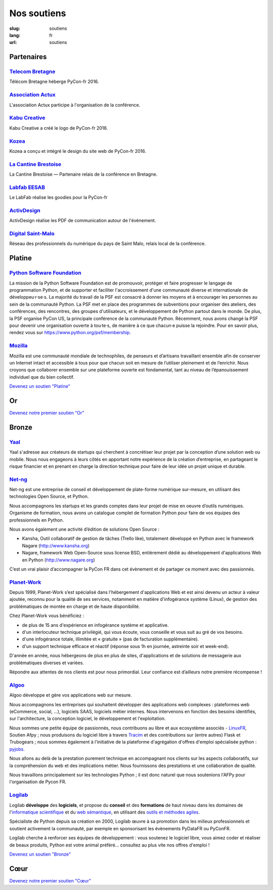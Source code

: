 Nos soutiens
############

:slug: soutiens
:lang: fr
:url: soutiens

Partenaires
===========

`Telecom Bretagne <http://www.telecom-bretagne.eu/>`_
-----------------------------------------------------

.. image:: ../images/telecom-bretagne.gif
   :height: 100px
   :width: 100px
   :alt: logo de telecom bretagne
   :target: http://www.telecom-bretagne.eu/

Télécom Bretagne héberge PyCon-fr 2016.


`Association Actux <http://actux.eu.org/>`_
-------------------------------------------

.. image:: ../images/logo-actux.jpg
   :height: 100px
   :width: 100px
   :alt: Logo de l'association Actux
   :target: http://actux.eu.org/

L'association Actux participe à l'organisation de la conférence.


`Kabu Creative <http://kabucreative.com/>`_
-------------------------------------------

.. image:: ../images/kabu-creative.png
   :height: 100px
   :width: 100px
   :alt: logo de Kabu Creative
   :target: http://kabucreative.com/

Kabu Creative a créé le logo de PyCon-fr 2016.

`Kozea <https://www.kozea.fr/>`_
--------------------------------

.. image:: ../images/kozea-logo.svg
   :height: 100px
   :width: 100px
   :alt: logo de Kozea
   :target: https://www.kozea.fr/

Kozea a conçu et intégré le design du site web de PyCon-fr 2016.

`La Cantine Brestoise <http://www.lacantine-brest.net/>`_
---------------------------------------------------------

.. image:: ../images/logo-cantine-brest.png
   :height: 100px
   :width: 100px
   :alt: logo de La Cantine Brestoise
   :target: http://www.lacantine-brest.net/

La Cantine Brestoise — Partenaire relais de la conférence en Bretagne.

`Labfab EESAB <http://www.eesab.fr/rennes/labfab>`_
---------------------------------------------------

.. image:: ../images/logo_LabfabEESAB.png
   :height: 100px
   :width: 100px
   :alt: logo du LabFab EESAB
   :target: http://www.eesab.fr/rennes/labfab

Le LabFab réalise les goodies pour la PyCon-fr

`ActivDesign <http://www.activdesign.eu/>`_
-------------------------------------------

.. image:: ../images/logo-ActivDesign.png
   :height: 100px
   :width: 100px
   :alt: logo d'ActivDesign
   :target: http://www.activdesign.eu/

ActivDesign réalise les PDF de communication autour de l'événement.

`Digital Saint-Malo <http://digital-saint-malo.com/>`_
------------------------------------------------------

.. image:: ../images/DSM_carre.png
   :height: 100px
   :width: 100px
   :alt: logo de Digital Saint-Malo
   :target: http://digital-saint-malo.com/

Réseau des professionnels du numérique du pays de Saint Malo, relais local de la conférence.


Platine
=======

`Python Software Foundation <https://www.python.org/psf/>`_
-----------------------------------------------------------

.. image:: ../images/psf-logo-narrow-256x84-alpha.png
   :height: 84px
   :width: 256px
   :alt: Python Software Foundation
   :target: https://www.python.org/psf/

La mission de la Python Software Foundation est de promouvoir, protéger et faire progresser le langage de programmation Python, et de supporter et faciliter l'accroissement d'une communauté diverse et internationale de développeu·r·se·s. La majorité du travail de la PSF est consacré à donner les moyens et à encourager les personnes au sein de la communauté Python. La PSF met en place des programmes de subventions pour organiser des ateliers, des conférences, des rencontres, des groupes d'utilisateurs, et le développement de Python partout dans le monde. De plus, la PSF organise PyCon US, la principale conférence de la communauté Python. Récemment, nous avons changé la PSF pour devenir une organisation ouverte à tou·te·s, de manière à ce que chacun·e puisse la rejoindre. Pour en savoir plus, rendez vous sur https://www.python.org/psf/membership.


`Mozilla <https://www.mozilla.org/fr/mission/>`_
------------------------------------------------

.. image:: ../images/mozilla.png
   :height: 84px
   :width: 256px
   :alt: Mozilla
   :target: https://www.mozilla.org/


Mozilla est une communauté mondiale de technophiles, de penseurs et
d’artisans travaillant ensemble afin de conserver un Internet intact
et accessible à tous pour que chacun soit en mesure de l’utiliser
pleinement et de l’enrichir. Nous croyons que collaborer ensemble sur
une plateforme ouverte est fondamental, tant au niveau de
l’épanouissement individuel que du bien collectif.


`Devenez un soutien "Platine" </pages/nous-soutenir.html>`_


Or
==

`Devenez notre premier soutien "Or" </pages/nous-soutenir.html>`_

Bronze
======

`Yaal <https://www.yaal.fr/>`_
--------------------------------

.. image:: ../images/yaal.png
   :height: 100px
   :width: 100px
   :alt: logo de Yaal
   :target: https://www.yaal.fr/

Yaal s'adresse aux créateurs de startups qui cherchent à concrétiser leur projet par la conception d’une solution web ou mobile. Nous nous engageons à leurs côtés en apportant notre expérience de la création d’entreprise, en partageant le risque financier et en prenant en charge la direction technique pour faire de leur idée un projet unique et durable.

`Net-ng <http://www.net-ng.com/>`_
----------------------------------

.. image:: ../images/netng.svg
   :height: 100px
   :width: 100px
   :alt: logo de Net ng
   :target: http://www.net-ng.com/

Net-ng est une entreprise de conseil et développement de plate-forme numérique sur-mesure, en utilisant des technologies Open Source, et Python.

Nous accompagnons les startups et les grands comptes dans leur projet de mise en oeuvre d’outils numériques.
Organisme de formation, nous avons un catalogue complet de formation Python pour faire de vos équipes des professionnels en Python.

Nous avons également une activité d’édition de solutions Open Source :

- Kansha, Outil collaboratif de gestion de tâches (Trello like), totalement développé en Python avec le framework Nagare (http://www.kansha.org)

- Nagare, framework Web Open-Source sous license BSD, entièrement dédié au développement d'applications Web en Python (http://www.nagare.org)

C’est un vrai plaisir d’accompagner la PyCon FR dans cet évènement et de partager ce moment avec des passionnés.

`Planet-Work <https://www.planet-work.com/>`_
---------------------------------------------

.. image:: ../images/planet-work.svg
   :height: 100px
   :width: 300px
   :alt: logo de planet work
   :target: https://www.planet-work.com/

Depuis 1999, Planet-Work s’est spécialisé dans l'hébergement d'applications Web et est ainsi devenu un acteur à valeur ajoutée, reconnu pour la qualité de ses services, notamment en matière d'infogérance système (Linux), de gestion des problématiques de montée en charge et de haute disponibilité.

Chez Planet-Work vous bénéficiez :

- de plus de 15 ans d'expérience en infogérance système et applicative.
- d'un interlocuteur technique privilégié, qui vous écoute, vous conseille et vous suit au gré de vos besoins.
- d'une infogérance totale, illimitée et « gratuite » (pas de facturation supplémentaire).
- d'un support technique efficace et réactif (réponse sous 1h en journée, astreinte soir et week-end).

D'année en année, nous hébergeons de plus en plus de sites, d'applications et de solutions de messagerie aux problématiques diverses et variées.

Répondre aux attentes de nos clients est pour nous primordial. Leur confiance est d’ailleurs notre première récompense ! 

`Algoo <http://algoo.fr/>`_
---------------------------

.. image:: ../images/algoo.png
   :height: 100px
   :width: 200px
   :alt: logo d'algoo
   :target: http://algoo.fr/

Algoo développe et gère vos applications web sur mesure.

Nous accompagnons les entreprises qui souhaitent développer des applications web complexes : plateformes web (eCommerce, social, ...), logiciels SAAS, logiciels métier internes. Nous intervenons en fonction des besoins identifiés, sur l'architecture, la conception logiciel, le développement et l'exploitation.

Nous sommes une petite équipe de passionnés, nous contribuons au libre et aux ecosystème associés - `LinuxFR <http://linuxfr.org/users/lebouquetin>`_, Soutien Afpy ; nous produisons du logiciel libre à travers `Tracim <http://tracim.fr>`_ et des contributions sur (entre autres) Flask et Trubogears ; nous sommes également à l'initiative de la plateforme d'agrégation d'offres d'emploi spécialisée python : `pyjobs <http://pyjobs.fr>`_.

Nous allons au delà de la prestation purement technique en accompagnant nos clients sur les aspects collaboratifs, sur la compréhension du web et des implications métier. Nous fournissons des prestations et une collaboration de qualité.

Nous travaillons principalement sur les technologies Python ; il est donc naturel que nous soutenions l'AFPy pour l'organisation de Pycon FR.

`Logilab <https://www.logilab.fr/>`_
------------------------------------

.. image:: ../images/logilab.svg
   :height: 100px
   :width: 200px
   :alt: logo de logilab
   :target: https://www.logilab.fr/

Logilab **développe** des **logiciels**, et propose du **conseil** et des **formations** de haut niveau dans les domaines de l'`informatique scientifique <https://www.logilab.fr/informatique-scientifique>`_ et du `web sémantique <https://www.logilab.fr/web-semantique>`_, en utilisant des `outils et méthodes agiles <https://www.logilab.fr/outils-methodes-agiles>`_.

Spécialiste de Python depuis sa création en 2000, Logilab œuvre à sa promotion dans les milieux professionnels et soutient activement la communauté, par exemple en sponsorisant les évènements PyDataFR ou PyConFR.

Logilab cherche à renforcer ses équipes de développement : vous soutenez le logiciel libre, vous aimez coder et réaliser de beaux produits, Python est votre animal préféré... consultez au plus vite nos offres d'emploi !

`Devenez un soutien "Bronze" </pages/nous-soutenir.html>`_

Cœur
====

`Devenez notre premier soutien "Cœur" </pages/nous-soutenir.html>`_
